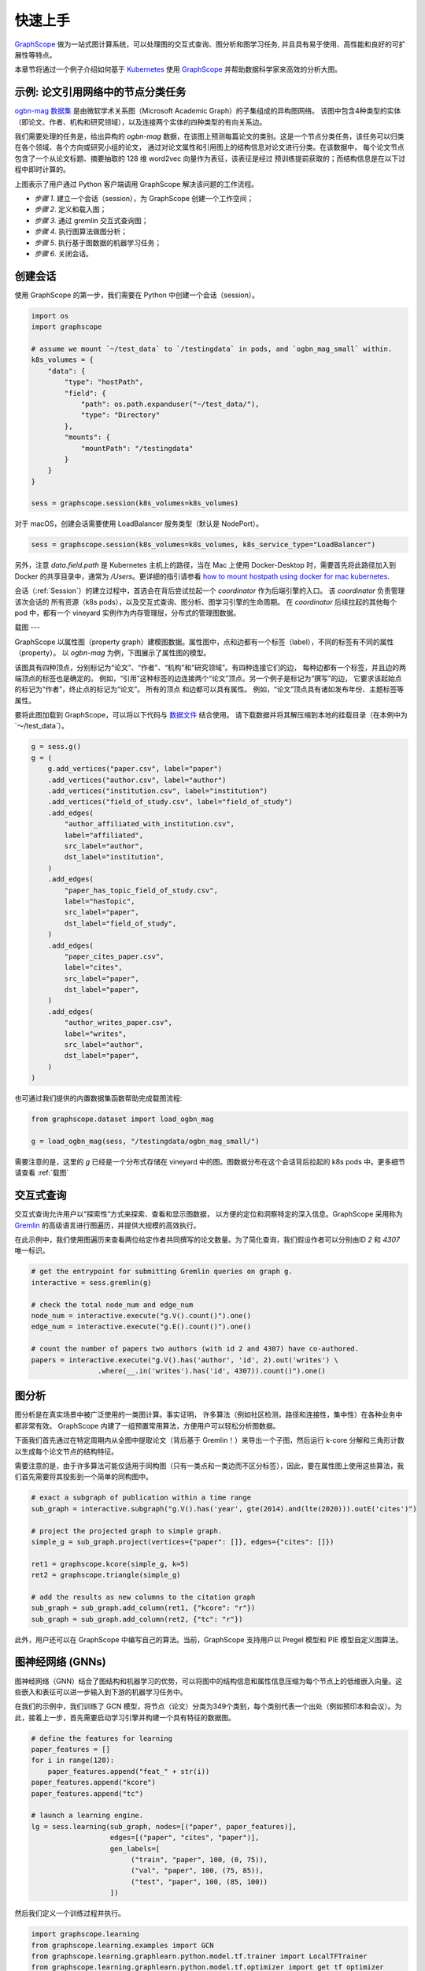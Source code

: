 快速上手
=======

`GraphScope <https://github.com/alibaba/GraphScope>`_ 做为一站式图计算系统，可以处理图的交互式查询、图分析和图学习任务, 并且具有易于使用、高性能和良好的可扩展性等特点。

本章节将通过一个例子介绍如何基于 `Kubernetes <https://kubernetes.io>`_ 使用 `GraphScope <https://github.com/alibaba/GraphScope>`_ 并帮助数据科学家来高效的分析大图。


示例: 论文引用网络中的节点分类任务
----------------------------

`ogbn-mag 数据集 <https://ogb.stanford.edu/docs/nodeprop/#ogbn-mag)>`_ 是由微软学术关系图（Microsoft Academic Graph）的子集组成的异构图网络。
该图中包含4种类型的实体（即论文、作者、机构和研究领域），以及连接两个实体的四种类型的有向关系边。

我们需要处理的任务是，给出异构的 `ogbn-mag` 数据，在该图上预测每篇论文的类别。这是一个节点分类任务，该任务可以归类在各个领域、各个方向或研究小组的论文，
通过对论文属性和引用图上的结构信息对论文进行分类。在该数据中， 每个论文节点包含了一个从论文标题、摘要抽取的 128 维 word2vec 向量作为表征，该表征是经过
预训练提前获取的；而结构信息是在以下过程中即时计算的。


.. image:: ../images/how-it-works.png
    :width: 600
    :align: center
    :alt: How it works.


上图表示了用户通过 Python 客户端调用 GraphScope 解决该问题的工作流程。

- *步骤 1*. 建立一个会话（session），为 GraphScope 创建一个工作空间；
- *步骤 2*. 定义和载入图；
- *步骤 3*. 通过 gremlin 交互式查询图；
- *步骤 4*. 执行图算法做图分析；
- *步骤 5*. 执行基于图数据的机器学习任务；
- *步骤 6*. 关闭会话。


创建会话
-------

使用 GraphScope 的第一步，我们需要在 Python 中创建一个会话（session）。

.. code:: python

    import os
    import graphscope

    # assume we mount `~/test_data` to `/testingdata` in pods, and `ogbn_mag_small` within.
    k8s_volumes = {
        "data": {
            "type": "hostPath",
            "field": {
                "path": os.path.expanduser("~/test_data/"),
                "type": "Directory"
            },
            "mounts": {
                "mountPath": "/testingdata"
            }
        }
    }

    sess = graphscope.session(k8s_volumes=k8s_volumes)

对于 macOS，创建会话需要使用 LoadBalancer 服务类型（默认是 NodePort）。

.. code:: python

    sess = graphscope.session(k8s_volumes=k8s_volumes, k8s_service_type="LoadBalancer")

另外，注意 `data.field.path` 是 Kubernetes 主机上的路径，当在 Mac 上使用 Docker-Desktop 时，需要首先将此路径加入到 Docker
的共享目录中，通常为 `/Users`。更详细的指引请参看 `how to mount hostpath using docker for mac kubernetes <https://forums.docker.com/t/how-to-mount-hostpath-using-docker-for-mac-kubernetes/44083/5>`_.

会话（:ref:`Session`）的建立过程中，首选会在背后尝试拉起一个 `coordinator` 作为后端引擎的入口。 该 `coordinator` 负责管理该次会话的
所有资源（k8s pods），以及交互式查询、图分析、图学习引擎的生命周期。 在 `coordinator` 后续拉起的其他每个 pod 中，都有一个 vineyard 
实例作为内存管理层，分布式的管理图数据。


载图
---

GraphScope 以属性图（property graph）建模图数据。属性图中，点和边都有一个标签（label），不同的标签有不同的属性（property）。
以 `ogbn-mag` 为例，下图展示了属性图的模型。

.. image:: ../images/sample_pg.png
    :width: 600
    :align: center
    :alt: a sample property graph.

该图具有四种顶点，分别标记为“论文”、“作者”、“机构”和“研究领域”。有四种连接它们的边， 每种边都有一个标签，并且边的两端顶点的标签也是确定的。
例如，“引用”这种标签的边连接两个“论文”顶点。另一个例子是标记为“撰写”的边， 它要求该起始点的标记为“作者”，终止点的标记为“论文”。 所有的顶点
和边都可以具有属性。 例如，“论文”顶点具有诸如发布年份、主题标签等属性。

要将此图加载到 GraphScope，可以将以下代码与 `数据文件 <https://graphscope.oss-accelerate.aliyuncs.com/ogbn_mag_small.tar.gz>`_ 结合使用。
请下载数据并将其解压缩到本地的挂载目录（在本例中为`〜/test_data`）。

.. code:: python

    g = sess.g()
    g = (
        g.add_vertices("paper.csv", label="paper")
        .add_vertices("author.csv", label="author")
        .add_vertices("institution.csv", label="institution")
        .add_vertices("field_of_study.csv", label="field_of_study")
        .add_edges(
            "author_affiliated_with_institution.csv",
            label="affiliated",
            src_label="author",
            dst_label="institution",
        )
        .add_edges(
            "paper_has_topic_field_of_study.csv",
            label="hasTopic",
            src_label="paper",
            dst_label="field_of_study",
        )
        .add_edges(
            "paper_cites_paper.csv",
            label="cites",
            src_label="paper",
            dst_label="paper",
        )
        .add_edges(
            "author_writes_paper.csv",
            label="writes",
            src_label="author",
            dst_label="paper",
        )
    )

也可通过我们提供的内置数据集函数帮助完成载图流程:

.. code:: python

    from graphscope.dataset import load_ogbn_mag

    g = load_ogbn_mag(sess, "/testingdata/ogbn_mag_small/")

需要注意的是，这里的 `g` 已经是一个分布式存储在 vineyard 中的图。图数据分布在这个会话背后拉起的 k8s pods 中。更多细节请查看 :ref:`载图`


交互式查询
--------

交互式查询允许用户以“探索性”方式来探索、查看和显示图数据， 以方便的定位和洞察特定的深入信息。GraphScope 采用称为 `Gremlin <http://tinkerpop.apache.org/>`_ 
的高级语言进行图遍历，并提供大规模的高效执行。

在此示例中，我们使用图遍历来查看两位给定作者共同撰写的论文数量。为了简化查询，我们假设作者可以分别由ID `2` 和 `4307` 唯一标识。

.. code:: python

    # get the entrypoint for submitting Gremlin queries on graph g.
    interactive = sess.gremlin(g)

    # check the total node_num and edge_num
    node_num = interactive.execute("g.V().count()").one()
    edge_num = interactive.execute("g.E().count()").one()

    # count the number of papers two authors (with id 2 and 4307) have co-authored.
    papers = interactive.execute("g.V().has('author', 'id', 2).out('writes') \
                    .where(__.in('writes').has('id', 4307)).count()").one()


图分析
-----

图分析是在真实场景中被广泛使用的一类图计算。事实证明， 许多算法（例如社区检测，路径和连接性，集中性）在各种业务中都非常有效。
GraphScope 内建了一组预置常用算法，方便用户可以轻松分析图数据。

下面我们首先通过在特定周期内从全图中提取论文（背后基于 Gremlin！）来导出一个子图，然后运行 k-core 分解和三角形计数以生成每个论文节点的结构特征。

需要注意的是，由于许多算法可能仅适用于同构图（只有一类点和一类边而不区分标签），因此，要在属性图上使用这些算法，我们首先需要将其投影到一个简单的同构图中。

.. code:: python

    # exact a subgraph of publication within a time range
    sub_graph = interactive.subgraph("g.V().has('year', gte(2014).and(lte(2020))).outE('cites')")

    # project the projected graph to simple graph.
    simple_g = sub_graph.project(vertices={"paper": []}, edges={"cites": []})

    ret1 = graphscope.kcore(simple_g, k=5)
    ret2 = graphscope.triangle(simple_g)

    # add the results as new columns to the citation graph
    sub_graph = sub_graph.add_column(ret1, {"kcore": "r"})
    sub_graph = sub_graph.add_column(ret2, {"tc": "r"})

此外，用户还可以在 GraphScope 中编写自己的算法。当前，GraphScope 支持用户以 Pregel 模型和 PIE 模型自定义图算法。


图神经网络 (GNNs)
---------------

图神经网络（GNN）结合了图结构和机器学习的优势，可以将图中的结构信息和属性信息压缩为每个节点上的低维嵌入向量。这些嵌入和表征可以进一步输入到下游的机器学习任务中。

在我们的示例中，我们训练了 GCN 模型，将节点（论文）分类为349个类别，每个类别代表一个出处（例如预印本和会议）。为此，接着上一步，首先需要启动学习引擎并构建一个具有特征的数据图。

.. code:: python

    # define the features for learning
    paper_features = []
    for i in range(128):
        paper_features.append("feat_" + str(i))
    paper_features.append("kcore")
    paper_features.append("tc")

    # launch a learning engine.
    lg = sess.learning(sub_graph, nodes=[("paper", paper_features)],
                       edges=[("paper", "cites", "paper")],
                       gen_labels=[
                            ("train", "paper", 100, (0, 75)),
                            ("val", "paper", 100, (75, 85)),
                            ("test", "paper", 100, (85, 100))
                       ])

然后我们定义一个训练过程并执行。

.. code:: python

    import graphscope.learning
    from graphscope.learning.examples import GCN
    from graphscope.learning.graphlearn.python.model.tf.trainer import LocalTFTrainer
    from graphscope.learning.graphlearn.python.model.tf.optimizer import get_tf_optimizer

    # supervised GCN.

    def train(config, graph):
        def model_fn():
            return GCN(graph,
                       config["class_num"],
                       config["features_num"],
                       config["batch_size"],
                       val_batch_size=config["val_batch_size"],
                       test_batch_size=config["test_batch_size"],
                       categorical_attrs_desc=config["categorical_attrs_desc"],
                       hidden_dim=config["hidden_dim"],
                       in_drop_rate=config["in_drop_rate"],
                       neighs_num=config["neighs_num"],
                       hops_num=config["hops_num"],
                       node_type=config["node_type"],
                       edge_type=config["edge_type"],
                       full_graph_mode=config["full_graph_mode"])

        graphscope.learning.reset_default_tf_graph()
        trainer = LocalTFTrainer(model_fn,
                                 epoch=config["epoch"],
                                 optimizer=gl.get_tf_optimizer(
                                 config["learning_algo"],
                                 config["learning_rate"],
                                 config["weight_decay"]))
        trainer.train_and_evaluate()

    config = {"class_num": 349, # output dimension
              "features_num": 130, # 128 dimension + kcore + triangle count
              "batch_size": 500,
              "val_batch_size": 100,
              "test_batch_size":100,
              "categorical_attrs_desc": "",
              "hidden_dim": 256,
              "in_drop_rate": 0.5,
              "hops_num": 2,
              "neighs_num": [5, 10],
              "full_graph_mode": False,
              "agg_type": "gcn",  # mean, sum
              "learning_algo": "adam",
              "learning_rate": 0.0005,
              "weight_decay": 0.000005,
              "epoch": 20,
              "node_type": "paper",
              "edge_type": "cites"}

    train(config, lg)


关闭会话
-------

最后，当我们完成所有的计算过程后，关闭当前的会话。该步骤会告知背后的 `Coordinator` 和引擎，释放当前所有的资源。

.. code:: python

    sess.close()

